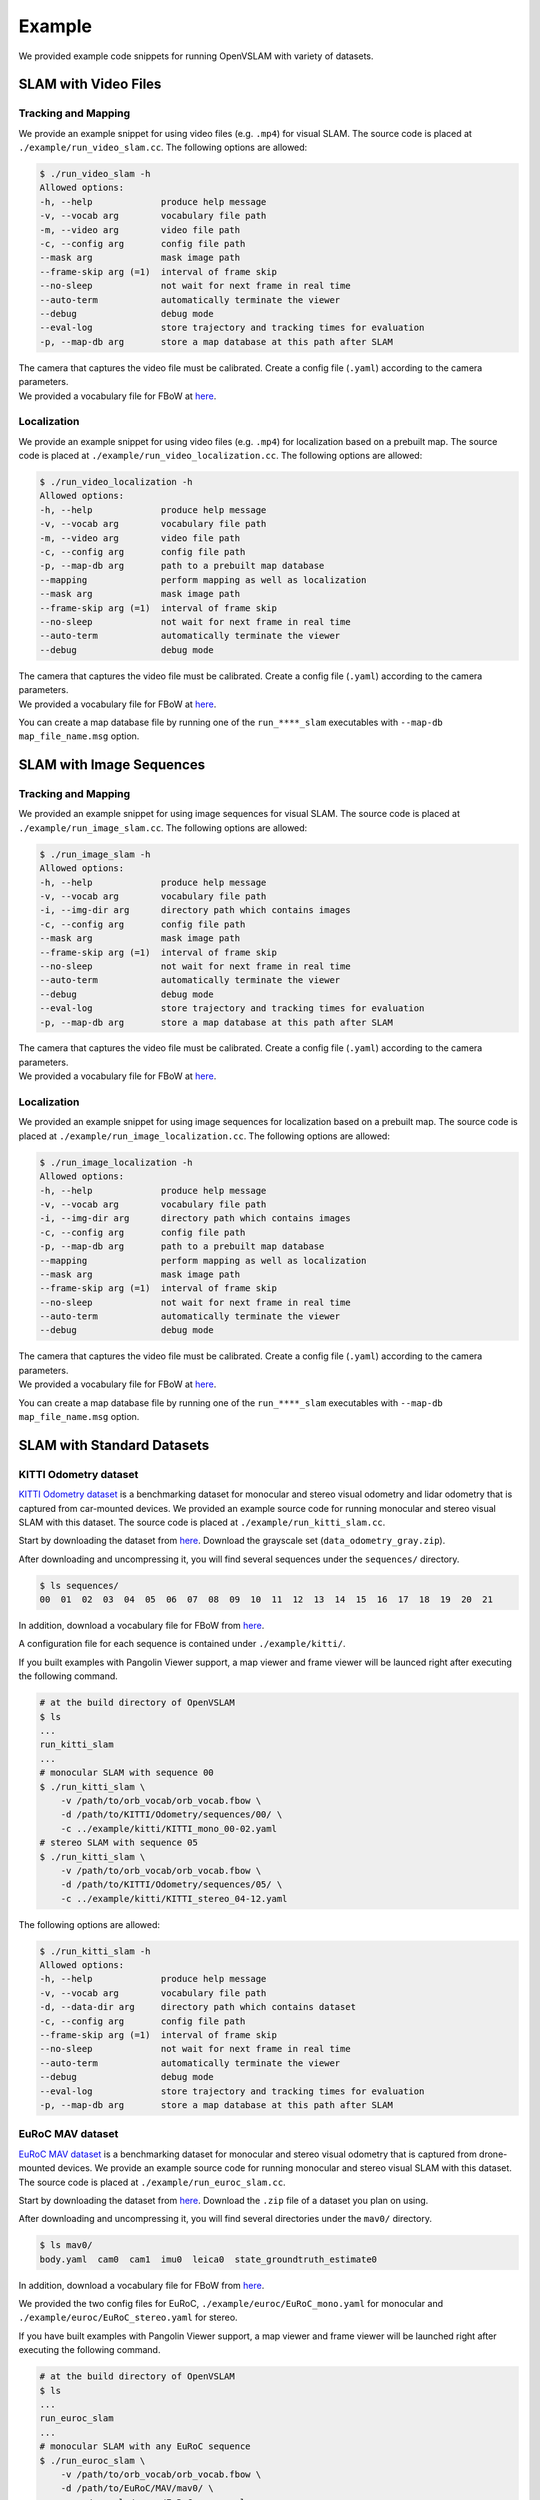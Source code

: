 .. _chapter-example:

=======
Example
=======

We provided example code snippets for running OpenVSLAM with variety of datasets.

.. _section-example-video:

SLAM with Video Files
=====================

Tracking and Mapping
^^^^^^^^^^^^^^^^^^^^

We provide an example snippet for using video files (e.g. ``.mp4``) for visual SLAM.
The source code is placed at ``./example/run_video_slam.cc``.
The following options are allowed:

.. code-block:: bash

    $ ./run_video_slam -h
    Allowed options:
    -h, --help             produce help message
    -v, --vocab arg        vocabulary file path
    -m, --video arg        video file path
    -c, --config arg       config file path
    --mask arg             mask image path
    --frame-skip arg (=1)  interval of frame skip
    --no-sleep             not wait for next frame in real time
    --auto-term            automatically terminate the viewer
    --debug                debug mode
    --eval-log             store trajectory and tracking times for evaluation
    -p, --map-db arg       store a map database at this path after SLAM

| The camera that captures the video file must be calibrated. Create a config file (``.yaml``) according to the camera parameters.
| We provided a vocabulary file for FBoW at `here <https://github.com/OpenVSLAM-Community/FBoW_orb_vocab/raw/main/orb_vocab.fbow>`__.

Localization
^^^^^^^^^^^^

We provide an example snippet for using video files (e.g. ``.mp4``) for localization based on a prebuilt map.
The source code is placed at ``./example/run_video_localization.cc``.
The following options are allowed:

.. code-block:: bash

    $ ./run_video_localization -h
    Allowed options:
    -h, --help             produce help message
    -v, --vocab arg        vocabulary file path
    -m, --video arg        video file path
    -c, --config arg       config file path
    -p, --map-db arg       path to a prebuilt map database
    --mapping              perform mapping as well as localization
    --mask arg             mask image path
    --frame-skip arg (=1)  interval of frame skip
    --no-sleep             not wait for next frame in real time
    --auto-term            automatically terminate the viewer
    --debug                debug mode

| The camera that captures the video file must be calibrated. Create a config file (``.yaml``) according to the camera parameters.
| We provided a vocabulary file for FBoW at `here <https://github.com/OpenVSLAM-Community/FBoW_orb_vocab/raw/main/orb_vocab.fbow>`__.

You can create a map database file by running one of the ``run_****_slam`` executables with ``--map-db map_file_name.msg`` option.

.. _section-example-image-sequence:

SLAM with Image Sequences
=========================

Tracking and Mapping
^^^^^^^^^^^^^^^^^^^^

We provided an example snippet for using image sequences for visual SLAM.
The source code is placed at ``./example/run_image_slam.cc``.
The following options are allowed:

.. code-block:: bash

    $ ./run_image_slam -h
    Allowed options:
    -h, --help             produce help message
    -v, --vocab arg        vocabulary file path
    -i, --img-dir arg      directory path which contains images
    -c, --config arg       config file path
    --mask arg             mask image path
    --frame-skip arg (=1)  interval of frame skip
    --no-sleep             not wait for next frame in real time
    --auto-term            automatically terminate the viewer
    --debug                debug mode
    --eval-log             store trajectory and tracking times for evaluation
    -p, --map-db arg       store a map database at this path after SLAM

| The camera that captures the video file must be calibrated. Create a config file (``.yaml``) according to the camera parameters.
| We provided a vocabulary file for FBoW at `here <https://github.com/OpenVSLAM-Community/FBoW_orb_vocab/raw/main/orb_vocab.fbow>`__.

Localization
^^^^^^^^^^^^

We provided an example snippet for using image sequences for localization based on a prebuilt map.
The source code is placed at ``./example/run_image_localization.cc``.
The following options are allowed:

.. code-block:: bash

    $ ./run_image_localization -h
    Allowed options:
    -h, --help             produce help message
    -v, --vocab arg        vocabulary file path
    -i, --img-dir arg      directory path which contains images
    -c, --config arg       config file path
    -p, --map-db arg       path to a prebuilt map database
    --mapping              perform mapping as well as localization
    --mask arg             mask image path
    --frame-skip arg (=1)  interval of frame skip
    --no-sleep             not wait for next frame in real time
    --auto-term            automatically terminate the viewer
    --debug                debug mode

| The camera that captures the video file must be calibrated. Create a config file (``.yaml``) according to the camera parameters.
| We provided a vocabulary file for FBoW at `here <https://github.com/OpenVSLAM-Community/FBoW_orb_vocab/raw/main/orb_vocab.fbow>`__.

You can create a map database file by running one of the ``run_****_slam`` executables with ``--map-db map_file_name.msg`` option.

.. _section-example-standard-datasets:

SLAM with Standard Datasets
===========================

.. _subsection-example-kitti:

KITTI Odometry dataset
^^^^^^^^^^^^^^^^^^^^^^

`KITTI Odometry dataset <http://www.cvlibs.net/datasets/kitti/>`_ is a benchmarking dataset for monocular and stereo visual odometry and lidar odometry that is captured from car-mounted devices.
We provided an example source code for running monocular and stereo visual SLAM with this dataset.
The source code is placed at ``./example/run_kitti_slam.cc``.

Start by downloading the dataset from `here <http://www.cvlibs.net/datasets/kitti/eval_odometry.php>`__.
Download the grayscale set (``data_odometry_gray.zip``).

After downloading and uncompressing it, you will find several sequences under the ``sequences/`` directory.

.. code-block:: bash

    $ ls sequences/
    00  01  02  03  04  05  06  07  08  09  10  11  12  13  14  15  16  17  18  19  20  21

In addition, download a vocabulary file for FBoW from `here <https://github.com/OpenVSLAM-Community/FBoW_orb_vocab/raw/main/orb_vocab.fbow>`__.

A configuration file for each sequence is contained under ``./example/kitti/``.

If you built examples with Pangolin Viewer support, a map viewer and frame viewer will be launced right after executing the following command.

.. code-block:: bash

    # at the build directory of OpenVSLAM
    $ ls
    ...
    run_kitti_slam
    ...
    # monocular SLAM with sequence 00
    $ ./run_kitti_slam \
        -v /path/to/orb_vocab/orb_vocab.fbow \
        -d /path/to/KITTI/Odometry/sequences/00/ \
        -c ../example/kitti/KITTI_mono_00-02.yaml
    # stereo SLAM with sequence 05
    $ ./run_kitti_slam \
        -v /path/to/orb_vocab/orb_vocab.fbow \
        -d /path/to/KITTI/Odometry/sequences/05/ \
        -c ../example/kitti/KITTI_stereo_04-12.yaml

The following options are allowed:

.. code-block:: bash

    $ ./run_kitti_slam -h
    Allowed options:
    -h, --help             produce help message
    -v, --vocab arg        vocabulary file path
    -d, --data-dir arg     directory path which contains dataset
    -c, --config arg       config file path
    --frame-skip arg (=1)  interval of frame skip
    --no-sleep             not wait for next frame in real time
    --auto-term            automatically terminate the viewer
    --debug                debug mode
    --eval-log             store trajectory and tracking times for evaluation
    -p, --map-db arg       store a map database at this path after SLAM

.. _subsection-example-euroc:

EuRoC MAV dataset
^^^^^^^^^^^^^^^^^

`EuRoC MAV dataset <https://projects.asl.ethz.ch/datasets/doku.php?id=kmavvisualinertialdatasets>`_ is a benchmarking dataset for monocular and stereo visual odometry that is captured from drone-mounted devices.
We provide an example source code for running monocular and stereo visual SLAM with this dataset.
The source code is placed at ``./example/run_euroc_slam.cc``.

Start by downloading the dataset from `here <http://robotics.ethz.ch/~asl-datasets/ijrr_euroc_mav_dataset/>`__.
Download the ``.zip`` file of a dataset you plan on using.

After downloading and uncompressing it, you will find several directories under the ``mav0/`` directory.

.. code-block:: bash

    $ ls mav0/
    body.yaml  cam0  cam1  imu0  leica0  state_groundtruth_estimate0

In addition, download a vocabulary file for FBoW from `here <https://github.com/OpenVSLAM-Community/FBoW_orb_vocab/raw/main/orb_vocab.fbow>`__.

We provided the two config files for EuRoC, ``./example/euroc/EuRoC_mono.yaml`` for monocular and ``./example/euroc/EuRoC_stereo.yaml`` for stereo.

If you have built examples with Pangolin Viewer support, a map viewer and frame viewer will be launched right after executing the following command.

.. code-block:: bash

    # at the build directory of OpenVSLAM
    $ ls
    ...
    run_euroc_slam
    ...
    # monocular SLAM with any EuRoC sequence
    $ ./run_euroc_slam \
        -v /path/to/orb_vocab/orb_vocab.fbow \
        -d /path/to/EuRoC/MAV/mav0/ \
        -c ../example/euroc/EuRoC_mono.yaml
    # stereo SLAM with any EuRoC sequence
    $ ./run_euroc_slam \
        -v /path/to/orb_vocab/orb_vocab.fbow \
        -d /path/to/EuRoC/MAV/mav0/ \
        -c ../example/euroc/EuRoC_stereo.yaml

The following options are allowed:

.. code-block:: bash

    $ ./run_euroc_slam -h
    Allowed options:
    -h, --help             produce help message
    -v, --vocab arg        vocabulary file path
    -d, --data-dir arg     directory path which contains dataset
    -c, --config arg       config file path
    --frame-skip arg (=1)  interval of frame skip
    --no-sleep             not wait for next frame in real time
    --auto-term            automatically terminate the viewer
    --debug                debug mode
    --eval-log             store trajectory and tracking times for evaluation
    -p, --map-db arg       store a map database at this path after SLAM

.. _subsection-example-tum-rgbd:

TUM RGBD dataset
^^^^^^^^^^^^^^^^

`TUM RGBD dataset <https://vision.in.tum.de/data/datasets/rgbd-dataset>`_ is a benchmarking dataset fcontaining RGB-D data and ground-truth data with the goal to establish a novel benchmark for the evaluation of visual odometry and visual SLAM systems.
The source code is placed at ``./example/run_tum_rgbd_localization.cc``.

Start by downloading the various dataset from `here <https://vision.in.tum.de/data/datasets/rgbd-dataset/download>`__. 
One of many example datasets can be found from  `here <https://vision.in.tum.de/rgbd/dataset/freiburg3/rgbd_dataset_freiburg3_calibration_rgb_depth.tgz>`__. 
Download the ``.tgz`` file of a dataset you plan on using.

After downloading and uncompressing it, you will find two directories and few text files under the ``rgbd_dataset_freiburg3_calibration_rgb_depth/`` directory.

.. code-block:: bash

    $ ls rgbd_dataset_freiburg3_calibration_rgb_depth
    accelerometer.txt  depth  depth.txt  groundtruth.txt  rgb  rgb.txt

If you would like to preprocess dataset then you can usee tool from `here <https://vision.in.tum.de/data/datasets/rgbd-dataset/tools>`__.

In addition, download a vocabulary file for FBoW from `here <https://github.com/OpenVSLAM-Community/FBoW_orb_vocab/raw/main/orb_vocab.fbow>`__.

We provided the config files for RGBD dataset at, ``./example/tum_rgbd``.

For above specific example we shall use two config files, ``./example/tum_rgbd/TUM_RGBD_mono_3.yaml`` for monocular and ``./example/tum_rgbd/TUM_RGBD_rgbd_3.yaml`` for RGBD.

Tracking and Mapping
^^^^^^^^^^^^^^^^^^^^

.. code-block:: bash

    # at the build directory of OpenVSLAM
    $ ls
    ...
    run_tum_rgbd_slam
    ...
    # monocular SLAM with rgbd_dataset_freiburg3_calibration_rgb_depth
    $ ./run_tum_rgbd_slam \
        -v /path/to/orb_vocab/orb_vocab.fbow \
        -d /path/to/rgbd_dataset_freiburg3_calibration_rgb_depth/ \
        -c ../example/tum_rgbd/TUM_RGBD_mono_3.yaml \
        --no-sleep \
        --auto-term \
        --map-db fr3_slam_mono.msg

    # RGBD SLAM with rgbd_dataset_freiburg3_calibration_rgb_depth
    $ ./run_tum_rgbd_slam \
        -v /path/to/orb_vocab/orb_vocab.fbow \
        -d /path/to/rgbd_dataset_freiburg3_calibration_rgb_depth/ \
        -c ../example/tum_rgbd/TUM_RGBD_mono_3.yaml \
        --no-sleep \
        --auto-term \
        --map-db fr3_slam_rgbd.msg

The following options are allowed:

.. code-block:: bash

    $ ./run_tum_rgbd_slam -h
    Allowed options:
    -h, --help             produce help message
    -v, --vocab arg        vocabulary file path
    -d, --data-dir arg     directory path which contains dataset
    -c, --config arg       config file path
    --frame-skip arg (=1)  interval of frame skip
    --no-sleep             not wait for next frame in real time
    --auto-term            automatically terminate the viewer
    --debug                debug mode
    --eval-log             store trajectory and tracking times for evaluation
    -p, --map-db arg       store a map database at this path after SLAM

Localization
^^^^^^^^^^^^

.. code-block:: bash

    # at the build directory of OpenVSLAM
    $ ls
    ...
    run_tum_rgbd_localization
    ...
    # monocular localization with rgbd_dataset_freiburg3_calibration_rgb_depth
    $ ./run_tum_rgbd_localization \
        -v /path/to/orb_vocab/orb_vocab.fbow \
        -d /path/to/rgbd_dataset_freiburg3_calibration_rgb_depth/ \
        -c ../example/tum_rgbd/TUM_RGBD_rgbd_3.yaml \
        --no-sleep \
        --auto-term \
        --map-db fr3_slam_mono.msg

    # RGBD SLAM with rgbd_dataset_freiburg3_calibration_rgb_depth
    $ ./run_tum_rgbd_localization \
        -v /path/to/orb_vocab/orb_vocab.fbow \
        -d /path/to/rgbd_dataset_freiburg3_calibration_rgb_depth/ \
        -c ../example/tum_rgbd/TUM_RGBD_rgbd_3.yaml \
        --no-sleep \
        --auto-term \
        --map-db fr3_slam_rgbd.msg

The following options are allowed:

.. code-block:: bash

    $ ./run_tum_rgbd_localization -h
    Allowed options:
    -h, --help             produce help message
    -v, --vocab arg        vocabulary file path
    -d, --data-dir arg     directory path which contains dataset
    -c, --config arg       config file path
    --frame-skip arg (=1)  interval of frame skip
    --no-sleep             not wait for next frame in real time
    --auto-term            automatically terminate the viewer
    --debug                debug mode
    --mapping              perform mapping as well as localization
    -p, --map-db arg       store a map database at this path after SLAM

.. _section-example-uvc-camera:

SLAM with UVC camera
=========================

Tracking and Mapping
^^^^^^^^^^^^^^^^^^^^

We provided an example snippet for using a UVC camera, which is often called a webcam, for visual SLAM.
The source code is placed at ``./example/run_camera_slam.cc``.
The following options are allowed:

.. code-block:: bash

    $ ./run_camera_slam  -h
    Allowed options:
    -h, --help            produce help message
    -v, --vocab arg       vocabulary file path
    -n, --number arg      camera number
    -c, --config arg      config file path
    --mask arg            mask image path
    -s, --scale arg (=1)  scaling ratio of images
    -p, --map-db arg      store a map database at this path after SLAM
    --debug               debug mode

| Please specify the camera number you want to use by ``-n`` option.
| The camera must be calibrated. Create a config file (``.yaml``) according to the camera parameters.
| You can scale input images to the performance of your machine by ``-s`` option. Please modify the config accordingly.
| We provided a vocabulary file for FBoW at `here <https://github.com/OpenVSLAM-Community/FBoW_orb_vocab/raw/main/orb_vocab.fbow>`__.

Localization
^^^^^^^^^^^^

We provided an example snippet for using a UVC camera for localization based on a prebuilt map.
The source code is placed at ``./example/run_camera_localization.cc``.
The following options are allowed:

.. code-block:: bash

    $ ./run_camera_localization -h
    Allowed options:
    -h, --help            produce help message
    -v, --vocab arg       vocabulary file path
    -n, --number arg      camera number
    -c, --config arg      config file path
    --mask arg            mask image path
    -s, --scale arg (=1)  scaling ratio of images
    -p, --map-db arg      path to a prebuilt map database
    --mapping             perform mapping as well as localization
    --debug               debug mode

| Please specify the camera number you want to use by ``-n`` option.
| The camera must be calibrated. Create a config file (``.yaml``) according to the camera parameters.
| You can scale input images to the performance of your machine by ``-s`` option. Please modify the config accordingly.
| We provided a vocabulary file for FBoW at `here <https://github.com/OpenVSLAM-Community/FBoW_orb_vocab/raw/main/orb_vocab.fbow>`__.
